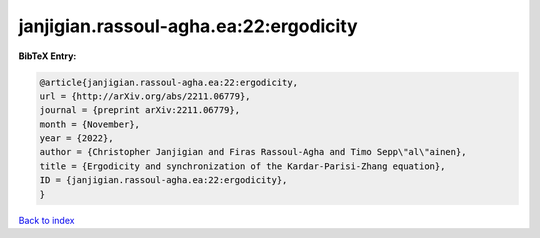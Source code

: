 janjigian.rassoul-agha.ea:22:ergodicity
=======================================

.. :cite:t:`janjigian.rassoul-agha.ea:22:ergodicity`

.. bibliography:: ../../All.bib

**BibTeX Entry:**

.. code-block:: bibtex

   @article{janjigian.rassoul-agha.ea:22:ergodicity,
   url = {http://arXiv.org/abs/2211.06779},
   journal = {preprint arXiv:2211.06779},
   month = {November},
   year = {2022},
   author = {Christopher Janjigian and Firas Rassoul-Agha and Timo Sepp\"al\"ainen},
   title = {Ergodicity and synchronization of the Kardar-Parisi-Zhang equation},
   ID = {janjigian.rassoul-agha.ea:22:ergodicity},
   }

`Back to index <../index>`_
